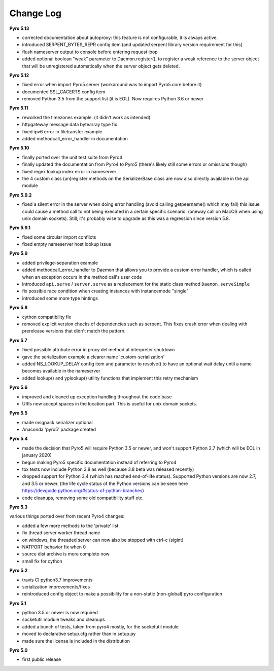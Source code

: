 **********
Change Log
**********

**Pyro 5.13**

- corrected documentation about autoproxy: this feature is not configurable, it is always active.
- introduced SERPENT_BYTES_REPR config item (and updated serpent library version requirement for this)
- flush nameserver output to console before entering request loop
- added optional boolean "weak" parameter to Daemon.register(), to register a weak reference to the server object
  that will be unregistered automatically when the server object gets deleted.


**Pyro 5.12**

- fixed error when import Pyro5.server   (workaround was to import Pyro5.core before it)
- documented SSL_CACERTS config item
- removed Python 3.5 from the support list (it is EOL). Now requires Python 3.6 or newer


**Pyro 5.11**

- reworked the timezones example. (it didn't work as intended)
- httpgateway message data bytearray type fix
- fixed ipv6 error in filetransfer example
- added methodcall_error_handler in documentation


**Pyro 5.10**

- finally ported over the unit test suite from Pyro4
- finally updated the documentation from Pyro4 to Pyro5 (there's likely still some errors or omissions though)
- fixed regex lookup index error in nameserver
- the 4 custom class (un)register methods on the SerializerBase class are now also directly available in the api module



**Pyro 5.9.2**

- fixed a silent error in the server when doing error handling (avoid calling getpeername() which may fail)
  this issue could cause a method call to not being executed in a certain specific scenario.
  (oneway call on MacOS when using unix domain sockets). Still, it's probably wise to upgrade as
  this was a regression since version 5.8.


**Pyro 5.9.1**

- fixed some circular import conflicts
- fixed empty nameserver host lookup issue


**Pyro 5.9**

- added privilege-separation example
- added methodcall_error_handler to Daemon that allows you to provide a custom error handler,
  which is called when an exception occurs in the method call's user code
- introduced ``api.serve`` / ``server.serve`` as a replacement for the static class method ``Daemon.serveSimple``
- fix possible race condition when creating instances with instancemode "single"
- introduced some more type hintings


**Pyro 5.8**

- cython compatibility fix
- removed explicit version checks of dependencies such as serpent.
  This fixes crash error when dealing with prerelease versions that didn't match the pattern.


**Pyro 5.7**

- fixed possible attribute error in proxy del method at interpreter shutdown
- gave the serialization example a clearer name 'custom-serialization'
- added NS_LOOKUP_DELAY config item and parameter to resolve()
  to have an optional wait delay until a name becomes available in the nameserver
- added lookup() and yplookup() utility functions that implement this retry mechanism


**Pyro 5.6**

- improved and cleaned up exception handling throughout the code base
- URIs now accept spaces in the location part. This is useful for unix domain sockets.


**Pyro 5.5**

- made msgpack serializer optional
- Anaconda 'pyro5' package created


**Pyro 5.4**

- made the decision that Pyro5 will require Python 3.5 or newer, and won't support Python 2.7 (which will be EOL in january 2020)
- begun making Pyro5 specific documentation instead of referring to Pyro4
- tox tests now include Python 3.8 as well (because 3.8 beta was released recently)
- dropped support for Python 3.4 (which has reached end-of-life status). Supported Python versions are now 2.7, and 3.5 or newer.
  (the life cycle status of the Python versions can be seen here https://devguide.python.org/#status-of-python-branches)
- code cleanups, removing some old compatibility stuff etc.


**Pyro 5.3**

various things ported over from recent Pyro4 changes:

- added a few more methods to the 'private' list
- fix thread server worker thread name
- on windows, the threaded server can now also be stopped with ctrl-c (sigint)
- NATPORT behavior fix when 0
- source dist archive is more complete now
- small fix for cython


**Pyro 5.2**

- travis CI python3.7 improvements
- serialization improvements/fixes
- reintroduced config object to make a possibility for a non-static (non-global) pyro configuration


**Pyro 5.1**

- python 3.5 or newer is now required
- socketutil module tweaks and cleanups
- added a bunch of tests, taken from pyro4 mostly, for the socketutil module
- moved to declarative setup.cfg rather than in setup.py
- made sure the license is included in the distribution


**Pyro 5.0**

- first public release
